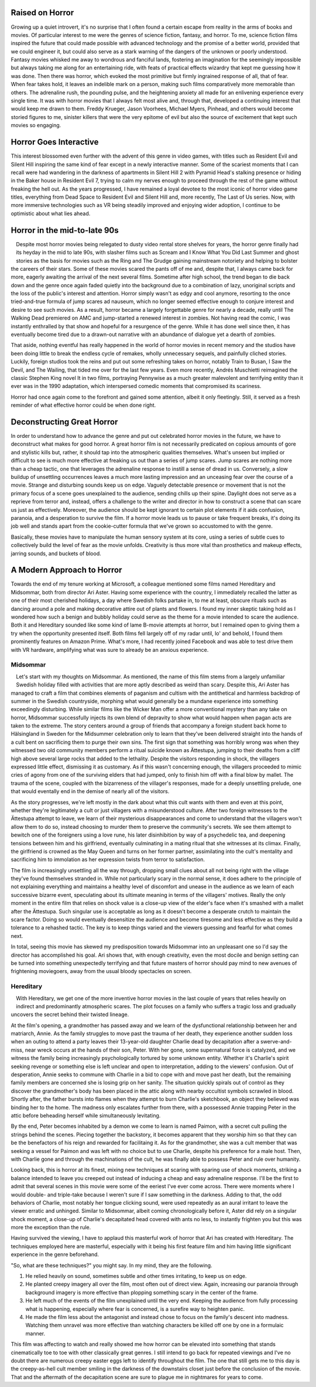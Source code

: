 .. title: Bringing Horror Back to Modern Relevance
.. slug: bringing-horror-back-to-modern-relevance
.. date: 2020-10-18 01:14:03 UTC-07:00
.. tags: movies, horror, cinema, hereditary, midsommar
.. category: movies
.. link:
.. description: hereditary and midsommar movie reviews
.. type: text

Raised on Horror
----------------

Growing up a quiet introvert, it's no surprise that I often found a certain escape from reality in the arms of books and movies.
Of particular interest to me were the genres of science fiction, fantasy, and horror.
To me, science fiction films inspired the future that could made possible with advanced technology and the promise of a better world, provided that we could engineer it, but could also serve as a stark warning of the dangers of the unknown or poorly understood.
Fantasy movies whisked me away to wondrous and fanciful lands, fostering an imagination for the seemingly impossible but always taking me along for an entertaining ride, with feats of practical effects wizardry that kept me guessing how it was done.
Then there was horror, which evoked the most primitive but firmly ingrained response of all, that of fear.  When fear takes hold, it leaves an indelible mark on a person, making such films comparatively more memorable than others.
The adrenaline rush, the pounding pulse, and the heightening anxiety all made for an enlivening experience every single time.
It was with horror movies that I always felt most alive and, through that, developed a continuing interest that would keep me drawn to them.
Freddy Krueger, Jason Voorhees, Michael Myers, Pinhead, and others would become storied figures to me, sinister killers that were the very epitome of evil but also the source of excitement that kept such movies so engaging.

Horror Goes Interactive
-----------------------

This interest blossomed even further with the advent of this genre in video games, with titles such as Resident Evil and Silent Hill inspiring the same kind of fear except in a newly interactive manner.
Some of the scariest moments that I can recall were had wandering in the darkness of apartments in Silent Hill 2 with Pyramid Head's stalking presence or hiding in the Baker house in Resident Evil 7, trying to calm my nerves enough to proceed through the rest of the game without freaking the hell out.
As the years progressed, I have remained a loyal devotee to the most iconic of horror video game titles, everything from Dead Space to Resident Evil and Silent Hill and, more recently, The Last of Us series.
Now, with more immersive technologies such as VR being steadily improved and enjoying wider adoption, I continue to be optimistic about what lies ahead.

Horror in the mid-to-late 90s
-----------------------------

.. figure:: /images/scream.png
    :width: 300px
    :align: left
    :height: 300px
    :alt:
    :figclass: align-center

.. raw:: html

   <p></p>

.. figure:: /images/ikwydls.png
    :width: 300px
    :align: left
    :height: 300px
    :alt:
    :figclass: align-center

.. raw:: html

   <p></p>

Despite most horror movies being relegated to dusty video rental store shelves for years, the horror genre finally had its heyday in the mid to late 90s, with slasher films such as Scream and I Know What You Did Last Summer and ghost stories as the basis for movies such as the Ring and The Grudge gaining mainstream notoriety and helping to bolster the careers of their stars.
Some of these movies scared the pants off of me and, despite that, I always came back for more, eagerly awaiting the arrival of the next several films.
Sometime after high school, the trend began to die back down and the genre once again faded quietly into the background due to a combination of lazy, unoriginal scripts and the loss of the public's interest and attention.
Horror simply wasn't as edgy and cool anymore, resorting to the once tried-and-true formula of jump scares ad nauseum, which no longer seemed effective enough to conjure interest and desire to see such movies.
As a result, horror became a largely forgettable genre for nearly a decade, really until The Walking Dead premiered on AMC and jump-started a renewed interest in zombies.
Not having read the comic, I was instantly enthralled by that show and hopeful for a resurgence of the genre.
While it has done well since then, it has eventually become tired due to a drawn-out narrative with an abundance of dialogue yet a dearth of zombies.

That aside, nothing eventful has really happened in the world of horror movies in recent memory and the studios have been doing little to break the endless cycle of remakes, wholly unnecessary sequels, and painfully cliched stories.
Luckily, foreign studios took the reins and put out some refreshing takes on horror, notably Train to Busan, I Saw the Devil, and The Wailing, that tided me over for the last few years.
Even more recently, Andrés Muschietti reimagined the classic Stephen King novel It in two films, portraying Pennywise as a much greater malevolent and terrifying entity than it ever was in the 1990 adaptation, which interspersed comedic moments that compromised its scariness.

Horror had once again come to the forefront and gained some attention, albeit it only fleetingly. Still, it served as a fresh reminder of what effective horror could be when done right.

Deconstructing Great Horror
---------------------------

In order to understand how to advance the genre and put out celebrated horror movies in the future, we have to deconstruct what makes for good horror.
A great horror film is not necessarily predicated on copious amounts of gore and stylistic kills but, rather, it should tap into the atmospheric qualities themselves.
What's unseen but implied or difficult to see is much more effective at freaking us out than a series of jump scares.
Jump scares are nothing more than a cheap tactic, one that leverages the adrenaline response to instill a sense of dread in us.
Conversely, a slow buildup of unsettling occurrences leaves a much more lasting impression and an unceasing fear over the course of a movie.
Strange and disturbing sounds keep us on edge. Vaguely detectable presence or movement that is not the primary focus of a scene goes unexplained to the audience, sending chills up their spine.
Daylight does not serve as a reprieve from terror and, instead, offers a challenge to the writer and director in how to construct a scene that can scare us just as effectively.
Moreover, the audience should be kept ignorant to certain plot elements if it aids confusion, paranoia, and a desperation to survive the film.
If a horror movie leads us to pause or take frequent breaks, it's doing its job well and stands apart from the cookie-cutter formula that we've grown so accustomed to with the genre.

Basically, these movies have to manipulate the human sensory system at its core, using a series of subtle cues to collectively build the level of fear as the movie unfolds.
Creativity is thus more vital than prosthetics and makeup effects, jarring sounds, and buckets of blood.

A Modern Approach to Horror
---------------------------

Towards the end of my tenure working at Microsoft, a colleague mentioned some films named Hereditary and Midsommar, both from director Ari Aster.
Having some experience with the country, I immediately recalled the latter as one of their most cherished holidays, a day where Swedish folks partake in, to me at least, obscure rituals such as dancing around a pole and making decorative attire out of plants and flowers.
I found my inner skeptic taking hold as I wondered how such a benign and bubbly holiday could serve as the theme for a movie intended to scare the audience.
Both it and Hereditary sounded like some kind of lame B-movie attempts at horror, but I remained open to giving them a try when the opportunity presented itself.
Both films fell largely off of my radar until, lo' and behold, I found them prominently features on Amazon Prime.
What's more, I had recently joined Facebook and was able to test drive them with VR hardware, amplifying what was sure to already be an anxious experience.

Midsommar
~~~~~~~~~

.. figure:: /images/midsommar.png
    :width: 300px
    :align: left
    :height: 400px
    :alt:
    :figclass: align-center

.. raw:: html

   <p></p>

Let's start with my thoughts on Midsommar. As mentioned, the name of this film stems from a largely unfamiliar Swedish holiday filled with activities that are more aptly described as weird than scary.
Despite this, Ari Aster has managed to craft a film that combines elements of paganism and cultism with the antithetical and harmless backdrop of summer in the Swedish countryside, morphing what would generally be a mundane experience into something exceedingly disturbing.
While similar films like the Wicker Man offer a more conventional mystery than any take on horror, Midsommar successfully injects its own blend of depravity to show what would happen when pagan acts are taken to the extreme.
The story centers around a group of friends that accompany a foreign student back home to Hälsingland in Sweden for the Midsummer celebration only to learn that they've been delivered straight into the hands of a cult bent on sacrificing them to purge their own sins.
The first sign that something was horribly wrong was when they witnessed two old community members perform a ritual suicide known as Ättestupa, jumping to their deaths from a cliff high above several large rocks that added to the lethality.
Despite the visitors responding in shock, the villagers expressed little effect, dismissing it as customary.
As if this wasn't concerning enough, the villagers proceeded to mimic cries of agony from one of the surviving elders that had jumped, only to finish him off with a final blow by mallet.
The trauma of the scene, coupled with the bizarreness of the villager's responses, made for a deeply unsettling prelude, one that would eventally end in the demise of nearly all of the visitors.

As the story progresses, we're left mostly in the dark about what this cult wants with them and even at this point, whether they're legitimately a cult or just villagers with a misunderstood culture.
After two foreign witnesses to the Ättestupa attempt to leave, we learn of their mysterious disappearances and come to understand that the villagers won't allow them to do so, instead choosing to murder them to preserve the community's secrets.
We see them attempt to bewitch one of the foreigners using a love rune, his later disinhibition by way of a psychedelic tea, and deepening tensions between him and his girlfriend, eventually culminating in a mating ritual that she witnesses at its climax.
Finally, the girlfriend is crowned as the May Queen and turns on her former partner, assimilating into the cult's mentality and sacrificing him to immolation as her expression twists from terror to satisfaction.

The film is increasingly unsettling all the way through, dropping small clues about all not being right with the village they've found themselves stranded in.
While not particularly scary in the normal sense, it does adhere to the principle of not explaining everything and maintains a healthy level of discomfort and unease in the audience as we learn of each successive bizarre event, speculating about its ultimate meaning in terms of the villagers' motives.
Really the only moment in the entire film that relies on shock value is a close-up view of the elder's face when it's smashed with a mallet after the Ättestupa.
Such singular use is acceptable as long as it doesn't become a desperate crutch to maintain the scare factor.
Doing so would eventually desensitize the audience and become tiresome and less effective as they build a tolerance to a rehashed tactic.
The key is to keep things varied and the viewers guessing and fearful for what comes next.

In total, seeing this movie has skewed my predisposition towards Midsommar into an unpleasant one so I'd say the director has accomplished his goal.
Ari shows that, with enough creativity, even the most docile and benign setting can be turned into something unexpectedly terrifying and that future masters of horror should pay mind to new avenues of frightening moviegoers, away from the usual bloody spectacles on screen.

Hereditary
~~~~~~~~~~

.. figure:: /images/hereditary.png
    :width: 300px
    :align: left
    :height: 400px
    :alt:
    :figclass: align-center

.. raw:: html

   <p></p>

With Hereditary, we get one of the more inventive horror movies in the last couple of years that relies heavily on indirect and predominantly atmospheric scares.
The plot focuses on a family who suffers a tragic loss and gradually uncovers the secret behind their twisted lineage.

At the film's opening, a grandmother has passed away and we learn of the dysfunctional relationship between her and matriarch, Annie.
As the family struggles to move past the trauma of her death, they experience another sudden loss when an outing to attend a party leaves their 13-year-old daughter Charlie dead by decapitation after a swerve-and-miss, near wreck occurs at the hands of their son, Peter.
With her gone, some supernatural force is catalyzed, and we witness the family being increasingly psychologically tortured by some unknown entity.
Whether it's Charlie's spirit seeking revenge or something else is left unclear and open to interpretation, adding to the viewers' confusion.
Out of desperation, Annie seeks to commune with Charlie in a bid to cope with and move past her death, but the remaining family members are concerned she is losing grip on her sanity.
The situation quickly spirals out of control as they discover the grandmother's body has been placed in the attic along with nearby occultist symbols scrawled in blood.
Shortly after, the father bursts into flames when they attempt to burn Charlie's sketchbook, an object they believed was binding her to the home.
The madness only escalates further from there, with a possessed Annie trapping Peter in the attic before beheading herself while simultaneously levitating.

By the end, Peter becomes inhabited by a demon we come to learn is named Paimon, with a secret cult pulling the strings behind the scenes.
Piecing together the backstory, it becomes apparent that they worship him so that they can be the benefactors of his reign and rewarded for facilitaing it.
As for the grandmother, she was a cult member that was seeking a vessel for Paimon and was left with no choice but to use Charlie, despite his preference for a male host.
Then, with Charlie gone and through the machinations of the cult, he was finally able to possess Peter and rule over humanity.

Looking back, this is horror at its finest, mixing new techniques at scaring with sparing use of shock moments, striking a balance intended to leave you creeped out instead of inducing a cheap and easy adrenaline response.
I'll be the first to admit that several scenes in this movie were some of the eeriest I've ever come across.
There were moments where I would double- and triple-take because I weren't sure if I saw something in the darkness.
Adding to that, the odd behaviors of Charlie, most notably her tongue clicking sound, were used repeatedly as an aural irritant to leave the viewer erratic and unhinged.
Similar to Midsommar, albeit coming chronologically before it, Aster did rely on a singular shock moment, a close-up of Charlie's decapitated head covered with ants no less, to instantly frighten you but this was more the exception than the rule.

Having survived the viewing, I have to applaud this masterful work of horror that Ari has created with Hereditary.
The techniques employed here are masterful, especially with it being his first feature film and him having little significant experience in the genre beforehand.

"So, what are these techniques?" you might say. In my mind, they are the following.

1. He relied heavily on sound, sometimes subtle and other times irritating, to keep us on edge.
2. He planted creepy imagery all over the film, most often out of direct view. Again, increasing our paranoia through background imagery is more effective than plopping something scary in the center of the frame.
3. He left much of the events of the film unexplained until the very end. Keeping the audience from fully processing what is happening, especially where fear is concerned, is a surefire way to heighten panic.
4. He made the film less about the antagonist and instead chose to focus on the family's descent into madness. Watching them unravel was more effective than watching characters be killed off one by one in a formulaic manner.

This film was affecting to watch and really showed me how horror can be elevated into something that stands cinematically toe to toe with other classically great genres.
I still intend to go back for repeated viewings and I've no doubt there are numerous creepy easter eggs left to identify throughout the film.
The one that still gets me to this day is the creepy-as-hell cult member smiling in the darkness of the downstairs closet just before the conclusion of the movie.
That and the aftermath of the decapitation scene are sure to plague me in nightmares for years to come.
